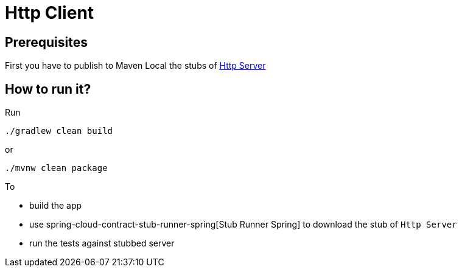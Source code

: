 = Http Client

== Prerequisites

First you have to publish to Maven Local the stubs of https://github.com/codearte/accurest-samples[Http Server]

== How to run it?

Run

[source=groovy]
--------
./gradlew clean build
--------

or

--------
./mvnw clean package
--------

To

- build the app
- use spring-cloud-contract-stub-runner-spring[Stub Runner Spring] to download the stub of `Http Server`
- run the tests against stubbed server
